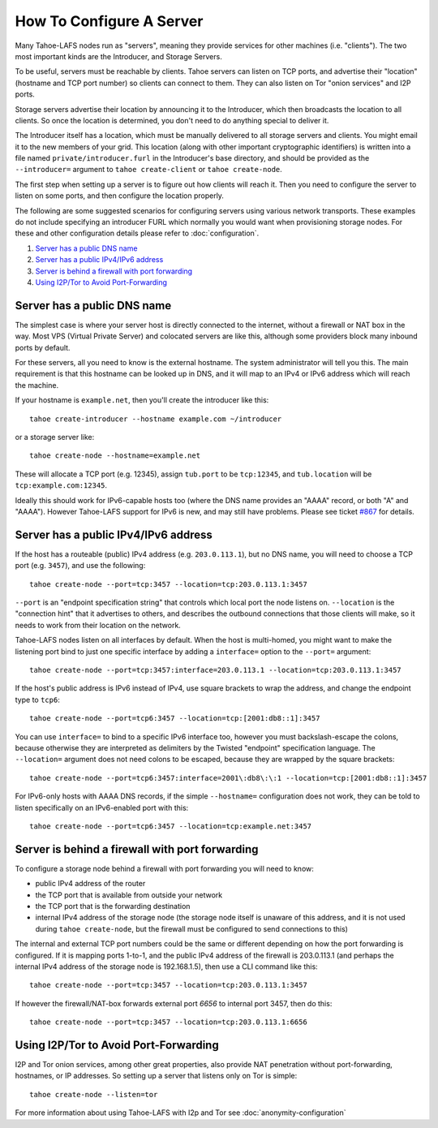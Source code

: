 ﻿=========================
How To Configure A Server
=========================

Many Tahoe-LAFS nodes run as "servers", meaning they provide services for
other machines (i.e. "clients"). The two most important kinds are the
Introducer, and Storage Servers.

To be useful, servers must be reachable by clients. Tahoe servers can listen
on TCP ports, and advertise their "location" (hostname and TCP port number)
so clients can connect to them. They can also listen on Tor "onion services"
and I2P ports.

Storage servers advertise their location by announcing it to the Introducer,
which then broadcasts the location to all clients. So once the location is
determined, you don't need to do anything special to deliver it.

The Introducer itself has a location, which must be manually delivered to all
storage servers and clients. You might email it to the new members of your
grid. This location (along with other important cryptographic identifiers) is
written into a file named ``private/introducer.furl`` in the Introducer's
base directory, and should be provided as the ``--introducer=`` argument to
``tahoe create-client`` or ``tahoe create-node``.

The first step when setting up a server is to figure out how clients will
reach it. Then you need to configure the server to listen on some ports, and
then configure the location properly.

The following are some suggested scenarios for configuring servers using
various network transports. These examples do not include specifying an
introducer FURL which normally you would want when provisioning storage
nodes. For these and other configuration details please refer to
:doc:`configuration`.

#.  `Server has a public DNS name`_
#.  `Server has a public IPv4/IPv6 address`_
#.  `Server is behind a firewall with port forwarding`_
#.  `Using I2P/Tor to Avoid Port-Forwarding`_


Server has a public DNS name
============================

The simplest case is where your server host is directly connected to the
internet, without a firewall or NAT box in the way. Most VPS (Virtual Private
Server) and colocated servers are like this, although some providers block
many inbound ports by default.

For these servers, all you need to know is the external hostname. The system
administrator will tell you this. The main requirement is that this hostname
can be looked up in DNS, and it will map to an IPv4 or IPv6 address which
will reach the machine.

If your hostname is ``example.net``, then you'll create the introducer like
this::

  tahoe create-introducer --hostname example.com ~/introducer

or a storage server like::

  tahoe create-node --hostname=example.net

These will allocate a TCP port (e.g. 12345), assign ``tub.port`` to be
``tcp:12345``, and ``tub.location`` will be ``tcp:example.com:12345``.

Ideally this should work for IPv6-capable hosts too (where the DNS name
provides an "AAAA" record, or both "A" and "AAAA"). However Tahoe-LAFS
support for IPv6 is new, and may still have problems. Please see ticket
`#867`_ for details.

.. _#867: https://tahoe-lafs.org/trac/tahoe-lafs/ticket/867


Server has a public IPv4/IPv6 address
=====================================

If the host has a routeable (public) IPv4 address (e.g. ``203.0.113.1``), but
no DNS name, you will need to choose a TCP port (e.g. ``3457``), and use the
following::

  tahoe create-node --port=tcp:3457 --location=tcp:203.0.113.1:3457

``--port`` is an "endpoint specification string" that controls which local
port the node listens on. ``--location`` is the "connection hint" that it
advertises to others, and describes the outbound connections that those
clients will make, so it needs to work from their location on the network.

Tahoe-LAFS nodes listen on all interfaces by default. When the host is
multi-homed, you might want to make the listening port bind to just one
specific interface by adding a ``interface=`` option to the ``--port=``
argument::

  tahoe create-node --port=tcp:3457:interface=203.0.113.1 --location=tcp:203.0.113.1:3457

If the host's public address is IPv6 instead of IPv4, use square brackets to
wrap the address, and change the endpoint type to ``tcp6``::

  tahoe create-node --port=tcp6:3457 --location=tcp:[2001:db8::1]:3457

You can use ``interface=`` to bind to a specific IPv6 interface too, however
you must backslash-escape the colons, because otherwise they are interpreted
as delimiters by the Twisted "endpoint" specification language. The
``--location=`` argument does not need colons to be escaped, because they are
wrapped by the square brackets::

  tahoe create-node --port=tcp6:3457:interface=2001\:db8\:\:1 --location=tcp:[2001:db8::1]:3457

For IPv6-only hosts with AAAA DNS records, if the simple ``--hostname=``
configuration does not work, they can be told to listen specifically on an
IPv6-enabled port with this::

  tahoe create-node --port=tcp6:3457 --location=tcp:example.net:3457


Server is behind a firewall with port forwarding
================================================

To configure a storage node behind a firewall with port forwarding you will
need to know:

* public IPv4 address of the router
* the TCP port that is available from outside your network
* the TCP port that is the forwarding destination
* internal IPv4 address of the storage node (the storage node itself is
  unaware of this address, and it is not used during ``tahoe create-node``,
  but the firewall must be configured to send connections to this)

The internal and external TCP port numbers could be the same or different
depending on how the port forwarding is configured. If it is mapping ports
1-to-1, and the public IPv4 address of the firewall is 203.0.113.1 (and
perhaps the internal IPv4 address of the storage node is 192.168.1.5), then
use a CLI command like this::

  tahoe create-node --port=tcp:3457 --location=tcp:203.0.113.1:3457

If however the firewall/NAT-box forwards external port *6656* to internal
port 3457, then do this::

  tahoe create-node --port=tcp:3457 --location=tcp:203.0.113.1:6656


Using I2P/Tor to Avoid Port-Forwarding
======================================

I2P and Tor onion services, among other great properties, also provide NAT
penetration without port-forwarding, hostnames, or IP addresses. So setting
up a server that listens only on Tor is simple::

  tahoe create-node --listen=tor

For more information about using Tahoe-LAFS with I2p and Tor see
:doc:`anonymity-configuration`
